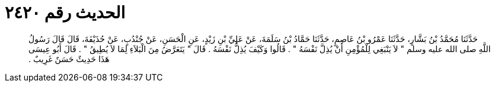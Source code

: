 
= الحديث رقم ٢٤٢٠

[quote.hadith]
حَدَّثَنَا مُحَمَّدُ بْنُ بَشَّارٍ، حَدَّثَنَا عَمْرُو بْنُ عَاصِمٍ، حَدَّثَنَا حَمَّادُ بْنُ سَلَمَةَ، عَنْ عَلِيِّ بْنِ زَيْدٍ، عَنِ الْحَسَنِ، عَنْ جُنْدُبٍ، عَنْ حُذَيْفَةَ، قَالَ قَالَ رَسُولُ اللَّهِ صلى الله عليه وسلم ‏"‏ لاَ يَنْبَغِي لِلْمُؤْمِنِ أَنْ يُذِلَّ نَفْسَهُ ‏"‏ ‏.‏ قَالُوا وَكَيْفَ يُذِلُّ نَفْسَهُ ‏.‏ قَالَ ‏"‏ يَتَعَرَّضُ مِنَ الْبَلاَءِ لِمَا لاَ يُطِيقُ ‏"‏ ‏.‏ قَالَ أَبُو عِيسَى هَذَا حَدِيثٌ حَسَنٌ غَرِيبٌ ‏.‏